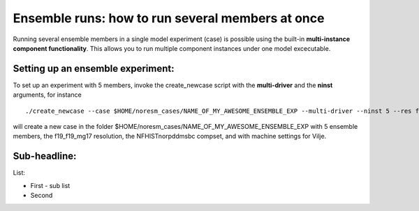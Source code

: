 .. _ensemble_runs:

Ensemble runs: how to run several members at once
=========

Running several ensemble members in a single model experiment (case) is possible using the built-in **multi-instance component functionality**. This allows you to run multiple component instances under one model excecutable.  

Setting up an ensemble experiment:
^^^^^^^^^^^^^^^^^^^^^^^^^^^^^^^^^^

To set up an experiment with 5 members, invoke the create_newcase script with the **multi-driver** and the **ninst** arguments, for instance  

:: 

   ./create_newcase --case $HOME/noresm_cases/NAME_OF_MY_AWESOME_ENSEMBLE_EXP --multi-driver --ninst 5 --res f19_f19_mg17 --mach vilje --compset NFHISTnorpddmsbc 
   
::

will create a new case in the folder $HOME/noresm_cases/NAME_OF_MY_AWESOME_ENSEMBLE_EXP with 5 ensemble members, the f19_f19_mg17 resolution, the NFHISTnorpddmsbc compset, and with machine settings for Vilje. 

Sub-headline:
^^^^^^^^^^^^^

List:

- First
  - sub list

- Second
